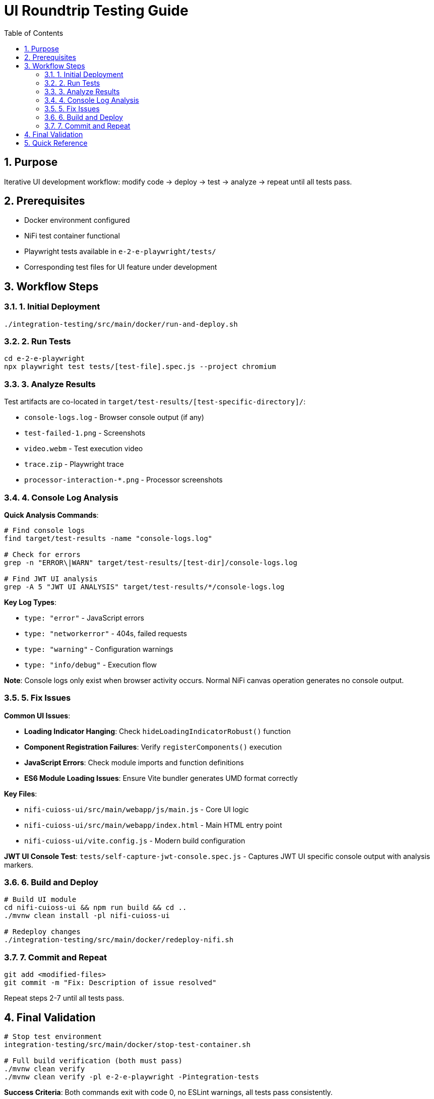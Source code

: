 = UI Roundtrip Testing Guide
:toc: left
:toclevels: 3
:toc-title: Table of Contents
:sectnums:
:source-highlighter: highlight.js
:icons: font

== Purpose

Iterative UI development workflow: modify code → deploy → test → analyze → repeat until all tests pass.

== Prerequisites

* Docker environment configured
* NiFi test container functional
* Playwright tests available in `e-2-e-playwright/tests/`
* Corresponding test files for UI feature under development

== Workflow Steps

=== 1. Initial Deployment

[source,bash]
----
./integration-testing/src/main/docker/run-and-deploy.sh
----

=== 2. Run Tests

[source,bash]
----
cd e-2-e-playwright
npx playwright test tests/[test-file].spec.js --project chromium
----

=== 3. Analyze Results

Test artifacts are co-located in `target/test-results/[test-specific-directory]/`:

* `console-logs.log` - Browser console output (if any)
* `test-failed-1.png` - Screenshots
* `video.webm` - Test execution video
* `trace.zip` - Playwright trace
* `processor-interaction-*.png` - Processor screenshots

=== 4. Console Log Analysis

**Quick Analysis Commands**:
[source,bash]
----
# Find console logs
find target/test-results -name "console-logs.log"

# Check for errors
grep -n "ERROR\|WARN" target/test-results/[test-dir]/console-logs.log

# Find JWT UI analysis
grep -A 5 "JWT UI ANALYSIS" target/test-results/*/console-logs.log
----

**Key Log Types**:

* `type: "error"` - JavaScript errors
* `type: "networkerror"` - 404s, failed requests
* `type: "warning"` - Configuration warnings
* `type: "info/debug"` - Execution flow

**Note**: Console logs only exist when browser activity occurs. Normal NiFi canvas operation generates no console output.

=== 5. Fix Issues

**Common UI Issues**:

* **Loading Indicator Hanging**: Check `hideLoadingIndicatorRobust()` function
* **Component Registration Failures**: Verify `registerComponents()` execution
* **JavaScript Errors**: Check module imports and function definitions
* **ES6 Module Loading Issues**: Ensure Vite bundler generates UMD format correctly

**Key Files**:

* `nifi-cuioss-ui/src/main/webapp/js/main.js` - Core UI logic
* `nifi-cuioss-ui/src/main/webapp/index.html` - Main HTML entry point
* `nifi-cuioss-ui/vite.config.js` - Modern build configuration

**JWT UI Console Test**: `tests/self-capture-jwt-console.spec.js` - Captures JWT UI specific console output with analysis markers.

=== 6. Build and Deploy

[source,bash]
----
# Build UI module
cd nifi-cuioss-ui && npm run build && cd ..
./mvnw clean install -pl nifi-cuioss-ui

# Redeploy changes
./integration-testing/src/main/docker/redeploy-nifi.sh
----

=== 7. Commit and Repeat

[source,bash]
----
git add <modified-files>
git commit -m "Fix: Description of issue resolved"
----

Repeat steps 2-7 until all tests pass.

== Final Validation

[source,bash]
----
# Stop test environment
integration-testing/src/main/docker/stop-test-container.sh

# Full build verification (both must pass)
./mvnw clean verify
./mvnw clean verify -pl e-2-e-playwright -Pintegration-tests
----

**Success Criteria**: Both commands exit with code 0, no ESLint warnings, all tests pass consistently.

== Quick Reference

**Common Issues**:

* *Test Timeouts*: Slow UI responses or missing elements
* *Element Not Found*: Selector needs updating after UI changes
* *Console Errors*: JavaScript errors that need fixing in UI code
* *Deployment Issues*: Check Docker logs if redeployment fails

**Debugging Tips**:

* Add console logging in UI code to track execution flow
* Use `page.pause()` in Playwright tests to debug interactively
* Use browser developer tools to check network requests
* Verify CSS selectors still match after UI changes

**Example Workflow**:
[source,bash]
----
# Initial setup
./integration-testing/src/main/docker/run-and-deploy.sh

# Run tests
cd e-2-e-playwright
npx playwright test tests/[test-file].spec.js --project chromium

# Check results
find target/test-results -name "console-logs.log"
grep -A 5 "JWT UI ANALYSIS" target/test-results/*/console-logs.log

# Make changes, build, and redeploy
cd nifi-cuioss-ui && npm run build && cd ..
./mvnw clean install -pl nifi-cuioss-ui
./integration-testing/src/main/docker/redeploy-nifi.sh

# Test again and commit if successful
git add <files>
git commit -m "Fix: Description"
----

